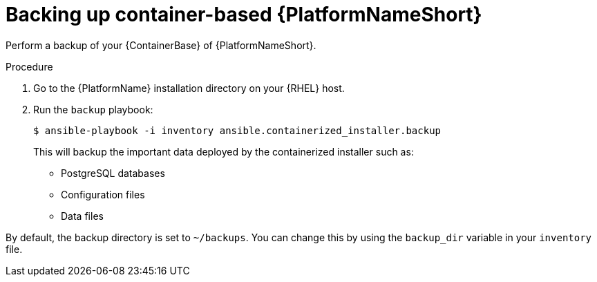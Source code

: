 [id="proc-backup-aap-container"]

= Backing up container-based {PlatformNameShort}

Perform a backup of your {ContainerBase} of {PlatformNameShort}.

.Procedure

. Go to the {PlatformName} installation directory on your {RHEL} host.

. Run the `backup` playbook:
+
----
$ ansible-playbook -i inventory ansible.containerized_installer.backup
----
+
This will backup the important data deployed by the containerized installer such as:

* PostgreSQL databases

* Configuration files

* Data files

By default, the backup directory is set to `~/backups`. You can change this by using the `backup_dir` variable in your `inventory` file.